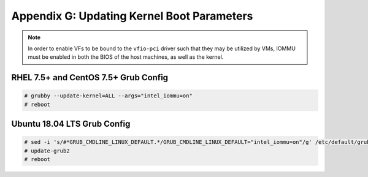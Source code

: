 Appendix G: Updating Kernel Boot Parameters
===========================================

.. note::

    In order to enable VFs to be bound to the ``vfio-pci`` driver such
    that they may be utilized by VMs, IOMMU must be enabled in both the BIOS
    of the host machines, as well as the kernel.

RHEL 7.5+ and CentOS 7.5+ Grub Config
-------------------------------------

.. code-block:: console

    # grubby --update-kernel=ALL --args="intel_iommu=on"
    # reboot

Ubuntu 18.04 LTS Grub Config
----------------------------

.. code-block:: console

    # sed -i 's/#*GRUB_CMDLINE_LINUX_DEFAULT.*/GRUB_CMDLINE_LINUX_DEFAULT="intel_iommu=on"/g' /etc/default/grub
    # update-grub2
    # reboot
